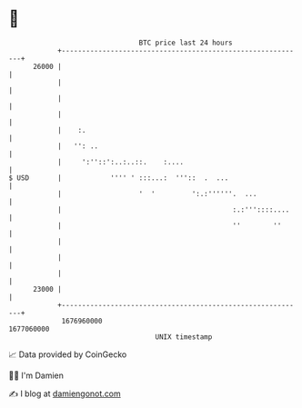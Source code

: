 * 👋

#+begin_example
                                   BTC price last 24 hours                    
               +------------------------------------------------------------+ 
         26000 |                                                            | 
               |                                                            | 
               |                                                            | 
               |                                                            | 
               |    :.                                                      | 
               |   '': ..                                                   | 
               |     ':''::':..:..::.    :....                              | 
   $ USD       |            '''' ' :::...:  '''::  .  ...                   | 
               |                   '  '         ':.:''''''.  ...            | 
               |                                          :.:'''::::....    | 
               |                                          ''        ''      | 
               |                                                            | 
               |                                                            | 
               |                                                            | 
         23000 |                                                            | 
               +------------------------------------------------------------+ 
                1676960000                                        1677060000  
                                       UNIX timestamp                         
#+end_example
📈 Data provided by CoinGecko

🧑‍💻 I'm Damien

✍️ I blog at [[https://www.damiengonot.com][damiengonot.com]]
